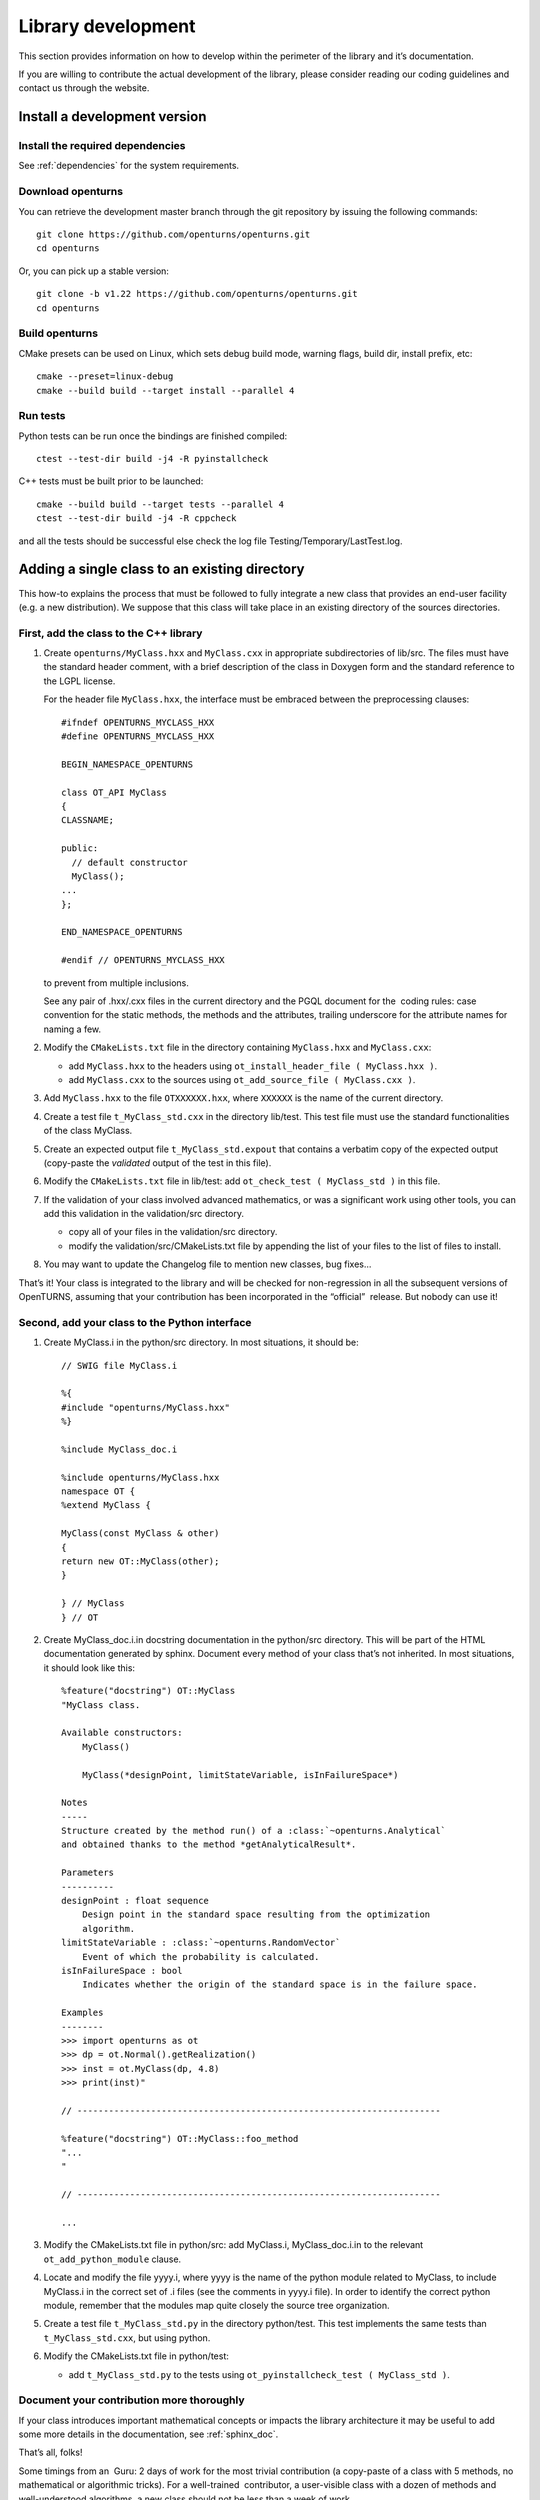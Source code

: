 Library development
===================

This section provides information on how to develop within the
perimeter of the library and it’s documentation.

If you are willing to contribute the actual development of the library, please
consider reading our coding guidelines and contact us through the website.


Install a development version
-----------------------------

Install the required dependencies
~~~~~~~~~~~~~~~~~~~~~~~~~~~~~~~~~

See :ref:`dependencies` for the system requirements.

Download openturns
~~~~~~~~~~~~~~~~~~

You can retrieve the development master branch through the git
repository by issuing the following commands::

    git clone https://github.com/openturns/openturns.git
    cd openturns

Or, you can pick up a stable version::

    git clone -b v1.22 https://github.com/openturns/openturns.git
    cd openturns

Build openturns
~~~~~~~~~~~~~~~

CMake presets can be used on Linux, which sets debug build mode, warning flags, build dir, install prefix, etc::

    cmake --preset=linux-debug
    cmake --build build --target install --parallel 4

Run tests
~~~~~~~~~

Python tests can be run once the bindings are finished compiled::

    ctest --test-dir build -j4 -R pyinstallcheck

C++ tests must be built prior to be launched::

    cmake --build build --target tests --parallel 4
    ctest --test-dir build -j4 -R cppcheck

and all the tests should be successful else check the log file
Testing/Temporary/LastTest.log.

Adding a single class to an existing directory
----------------------------------------------

This how-to explains the process that must be followed to fully
integrate a new class that provides an end-user facility (e.g. a new
distribution). We suppose that this class will take place in an existing
directory of the sources directories.

First, add the class to the C++ library
~~~~~~~~~~~~~~~~~~~~~~~~~~~~~~~~~~~~~~~

#. Create ``openturns/MyClass.hxx`` and ``MyClass.cxx`` in appropriate subdirectories of lib/src.
   The files must have the standard header comment, with a brief description
   of the class in Doxygen form and the standard reference to the LGPL license.

   For the header file ``MyClass.hxx``, the interface must be embraced
   between the preprocessing clauses:

   ::

       #ifndef OPENTURNS_MYCLASS_HXX
       #define OPENTURNS_MYCLASS_HXX

       BEGIN_NAMESPACE_OPENTURNS

       class OT_API MyClass
       {
       CLASSNAME;

       public:
         // default constructor
         MyClass();
       ...
       };

       END_NAMESPACE_OPENTURNS

       #endif // OPENTURNS_MYCLASS_HXX

   to prevent from multiple inclusions.

   See any pair of .hxx/.cxx files in the current directory and the PGQL
   document for the  coding rules: case convention for the static
   methods, the methods and the attributes, trailing underscore for the
   attribute names for naming a few.

#. Modify the ``CMakeLists.txt`` file in the directory containing
   ``MyClass.hxx`` and ``MyClass.cxx``:

   -  add ``MyClass.hxx`` to the headers using
      ``ot_install_header_file ( MyClass.hxx )``.

   -  add ``MyClass.cxx`` to the sources using
      ``ot_add_source_file ( MyClass.cxx )``.

#. Add ``MyClass.hxx`` to the file ``OTXXXXXX.hxx``, where ``XXXXXX`` is
   the name of the current directory.

#. Create a test file ``t_MyClass_std.cxx`` in the directory lib/test.
   This test file must use the standard functionalities of the class
   MyClass.

#. Create an expected output file ``t_MyClass_std.expout`` that contains
   a verbatim copy of the expected output (copy-paste the *validated*
   output of the test in this file).

#. Modify the ``CMakeLists.txt`` file in lib/test: add
   ``ot_check_test ( MyClass_std )`` in this file.

#. If the validation of your class involved advanced mathematics, or was
   a significant work using other tools, you can add this validation in
   the validation/src directory.

   -  copy all of your files in the validation/src directory.

   -  modify the validation/src/CMakeLists.txt file by appending the
      list of your files to the list of files to install.

#. You may want to update the Changelog file to mention new classes, bug fixes...

That’s it! Your class is integrated to the library and will be checked
for non-regression in all the subsequent versions of OpenTURNS, assuming
that your contribution has been incorporated in the “official”  release.
But nobody can use it!

Second, add your class to the Python interface
~~~~~~~~~~~~~~~~~~~~~~~~~~~~~~~~~~~~~~~~~~~~~~

#. Create MyClass.i in the python/src directory. In most situations, it
   should be:

   ::

       // SWIG file MyClass.i

       %{
       #include "openturns/MyClass.hxx"
       %}

       %include MyClass_doc.i

       %include openturns/MyClass.hxx
       namespace OT {
       %extend MyClass {

       MyClass(const MyClass & other)
       {
       return new OT::MyClass(other);
       }

       } // MyClass
       } // OT

#. Create MyClass\_doc.i.in docstring documentation in the python/src
   directory. This will be part of the HTML documentation generated by
   sphinx. Document every method of your class that’s not inherited. In
   most situations, it should look like this:

   ::

       %feature("docstring") OT::MyClass
       "MyClass class.

       Available constructors:
           MyClass()

           MyClass(*designPoint, limitStateVariable, isInFailureSpace*)

       Notes
       -----
       Structure created by the method run() of a :class:`~openturns.Analytical`
       and obtained thanks to the method *getAnalyticalResult*.

       Parameters
       ----------
       designPoint : float sequence
           Design point in the standard space resulting from the optimization
           algorithm.
       limitStateVariable : :class:`~openturns.RandomVector`
           Event of which the probability is calculated.
       isInFailureSpace : bool
           Indicates whether the origin of the standard space is in the failure space.

       Examples
       --------
       >>> import openturns as ot
       >>> dp = ot.Normal().getRealization()
       >>> inst = ot.MyClass(dp, 4.8)
       >>> print(inst)"

       // ---------------------------------------------------------------------

       %feature("docstring") OT::MyClass::foo_method
       "...
       "

       // ---------------------------------------------------------------------

       ...

#. Modify the CMakeLists.txt file in python/src: add MyClass.i,
   MyClass\_doc.i.in to the relevant ``ot_add_python_module`` clause.

#. Locate and modify the file yyyy.i, where yyyy is the name of the
   python module related to MyClass, to include MyClass.i in the correct
   set of .i files (see the comments in yyyy.i file). In order to
   identify the correct python module, remember that the modules map
   quite closely the source tree organization.

#. Create a test file ``t_MyClass_std.py`` in the directory python/test.
   This test implements the same tests than ``t_MyClass_std.cxx``, but
   using python.

#. Modify the CMakeLists.txt file in python/test:

   -  add ``t_MyClass_std.py`` to the tests using
      ``ot_pyinstallcheck_test ( MyClass_std )``.

Document your contribution more thoroughly
~~~~~~~~~~~~~~~~~~~~~~~~~~~~~~~~~~~~~~~~~~

If your class introduces important mathematical concepts or impacts the
library architecture it may be useful to add some more details in the
documentation, see :ref:`sphinx_doc`.

That’s all, folks!

Some timings from an  Guru: 2 days of work for the most trivial
contribution (a copy-paste of a class with 5 methods, no mathematical or
algorithmic tricks). For a well-trained  contributor, a user-visible
class with a dozen of methods and well-understood algorithms, a new
class should not be less than a week of work...


Adding a set of classes in a new subdirectory
---------------------------------------------

This how-to explains the process that must be followed to fully
integrate a set of classes that provides an end-user facility (e.g. a
new simulation algorithm) developed in a new subdirectory of the
existing sources. The task is very similar to the steps described in the
how-to, only the new steps will be described. We suppose
that the subdirectory has already been created, as well as the several
source files. There are three new steps in addition to those of the
how-to: the creation of the cmake infrastructure in the
new subdirectory, the modification of the infrastructure in the parent
directory and the modification of the infrastructure in the root
directory.

CMake infrastructure in the parent subdirectory
~~~~~~~~~~~~~~~~~~~~~~~~~~~~~~~~~~~~~~~~~~~~~~~

You have to set up the recursive call of Makefiles from a parent
directory to its subdirectories, and to aggregate the libraries related
to the subdirectories into the library associated to the parent
directory:

#. add NewDir subdirectory to the build:

   ::

       add_subdirectory (NewDir)

CMake infrastructure in the new subdirectory
~~~~~~~~~~~~~~~~~~~~~~~~~~~~~~~~~~~~~~~~~~~~

You have to create a CMakeLists.txt file. Its general structure is given
by the following template:

::

    #                                               -*- cmake -*-
    #
    #  CMakeLists.txt
    #
    #  Copyright 2005-2023 Airbus-EDF-IMACS-ONERA-Phimeca
    #
    #  This library is free software: you can redistribute it and/or modify
    #  it under the terms of the GNU Lesser General Public License as published by
    #  the Free Software Foundation, either version 3 of the License, or
    #  (at your option) any later version.
    #
    #  This library is distributed in the hope that it will be useful,
    #  but WITHOUT ANY WARRANTY; without even the implied warranty of
    #  MERCHANTABILITY or FITNESS FOR A PARTICULAR PURPOSE.  See the
    #  GNU Lesser General Public License for more details.
    #
    #  You should have received a copy of the GNU Lesser General Public License
    #  along with this library.  If not, see <http://www.gnu.org/licenses/>.
    #

    # Register current directory files
    ot_add_current_dir_to_include_dirs ()

    ot_add_source_file (FirstFile.cxx)
    # ...
    ot_add_source_file (LastFile.cxx)

    ot_install_header_file (FirstFile.hxx)
    # ...
    ot_install_header_file (LastFile.hxx)

    # Recurse in subdirectories
    add_subdirectory (FirstDir)
    # ...
    add_subdirectory (LastDir)

Version control
---------------

The versioning system used for the development of the whole platform is Git.

The git repositories are hosted at `Gihub <https://github.com/openturns/openturns/>`_
where sources can be browsed.

.. figure:: Figures/BrowseSource.png
   :alt: GitHub interface: the source browser

Bug tracking
~~~~~~~~~~~~

GitHub’s tracker is called *Issues*, and has its own section in every repository.

The snapshot of the library `bug-tracker <https://github.com/openturns/openturns/issues>`_
shows the list of active tickets:

.. figure:: Figures/Tickets1.png
   :alt: GitHub interface: the ticket browser

Each ticket features attributes to help classification, interactive
comments and file attachment. This snapshot exposes the details
of a ticket:

.. figure:: Figures/Tickets2.png
   :alt: GitHub interface: details of a ticket report

Other requirements
------------------

Namespace
~~~~~~~~~

All the classes of the library are accessible within a single namespace
named OT and aliased as OpenTURNS. It allows one to insulate these classes
from classes from another project that could share the same name. Macros
are provided to enclose your code in the namespace as follow:

::

    BEGIN_NAMESPACE_OPENTURNS
    // code
    END_NAMESPACE_OPENTURNS

Internationalization
~~~~~~~~~~~~~~~~~~~~

The platform is meant to be widely distributed within the
scientific community revolving around probability and statistics, which
is essentially an international community. Therefore, the platform
should be designed so as to be adjustable to the users, particularly
those who do not speak English [1]_.

This involves not using any messages directly in the source code of the
platform, but rather to create a resource catalogue that can be loaded,
according to the locale setting of the user, when the application is
launched.

Another consequence of internationalization is the need for the Unicode
extended character set to be used for all strings.

Accessibility
~~~~~~~~~~~~~

The platform shall be accessible to disabled users. This has
implications on the ergonomics and the design of the User Interface,
particularly the GUI which should offer keyboard shortcuts for any
available function as well as keyboard-based (rather than mouse-based)
mechanisms to handle and select objects.

Profiling
~~~~~~~~~

`Flame Graphs <http://www.brendangregg.com/flamegraphs.html>`_ can help visualize
where your functions spends the most time. Here are some commands to profile your
code paths using the `perf <https://perf.wiki.kernel.org/index.php/Main_Page>`_ tool
and generate the associated graph with `FlameGraph <https://github.com/brendangregg/FlameGraph>`_.

.. figure:: Figures/perf_welch.png
   :alt: Flame graph of WelchFactory

First retrieve the graphing scripts:

::

    git clone https://github.com/brendangregg/FlameGraph.git /tmp/FlameGraph

You will need to build without parallelization and with debug flags:

::

    cmake -DUSE_TBB=OFF -DCMAKE_BUILD_TYPE=RelWithDebInfo -DCMAKE_CXX_FLAGS="-fno-omit-frame-pointer" .

You will also want to disable openblas threads or openmp at any other level:

::

    export OMP_NUM_THREADS=1

Now you are ready to profile your executable:

::

    perf record --call-graph dwarf -o /tmp/perf.data ./lib/test/t_WelchFactory_std

Some Linux distros prevent normal users from collecting stats, in that case:

::

    # echo "-1"  > /proc/sys/kernel/perf_event_paranoid
    # echo 0 > /proc/sys/kernel/kptr_restrict

At this point you should be able to generate the graph from the perf data:

::

    perf script -i /tmp/perf.data | /tmp/FlameGraph/stackcollapse-perf.pl | /tmp/FlameGraph/flamegraph.pl > /tmp/perf.svg



.. [1]
   English has been chosen as the native language for the platform.
